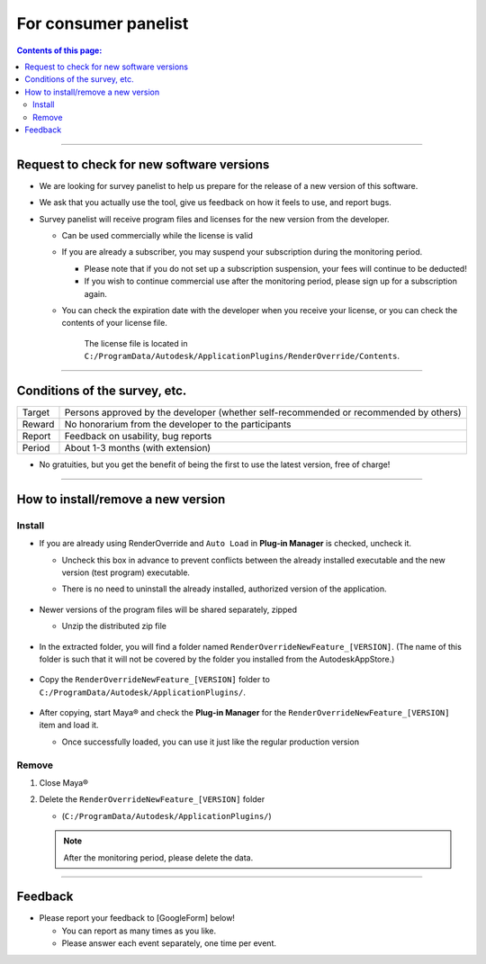 For consumer panelist
#####################


.. contents:: Contents of this page:
   :depth: 2
   :local:

++++

Request to check for new software versions
******************************************

* We are looking for survey panelist to help us prepare for the release of a new version of this software.
* We ask that you actually use the tool, give us feedback on how it feels to use, and report bugs.
* Survey panelist will receive program files and licenses for the new version from the developer.

  * Can be used commercially while the license is valid
  * If you are already a subscriber, you may suspend your subscription during the monitoring period.

    * Please note that if you do not set up a subscription suspension, your fees will continue to be deducted!
    * If you wish to continue commercial use after the monitoring period, please sign up for a subscription again.

  * You can check the expiration date with the developer when you receive your license, or you can check the contents of your license file.

    .. figure:: ../../_images/sp_licenseDate.png
       :alt: LicenseDate

       The license file is located in ``C:/ProgramData/Autodesk/ApplicationPlugins/RenderOverride/Contents``.

++++

Conditions of the survey, etc.
******************************

+--------+---------------------------------------------------------------------------------------+
| Target | Persons approved by the developer (whether self-recommended or recommended by others) |
+--------+---------------------------------------------------------------------------------------+
| Reward | No honorarium from the developer to the participants                                  |
+--------+---------------------------------------------------------------------------------------+
| Report | Feedback on usability, bug reports                                                    |
+--------+---------------------------------------------------------------------------------------+
| Period | About 1-3 months (with extension)                                                     |
+--------+---------------------------------------------------------------------------------------+

* No gratuities, but you get the benefit of being the first to use the latest version, free of charge!

++++

How to install/remove a new version
***********************************

Install
============

* If you are already using RenderOverride and ``Auto Load`` in **Plug-in Manager** is checked, uncheck it.

  * Uncheck this box in advance to prevent conflicts between the already installed executable and the new version (test program) executable.
  * There is no need to uninstall the already installed, authorized version of the application.

    .. figure:: ../../_images/sp_loadOff.png
       :alt: PluginManager

* Newer versions of the program files will be shared separately, zipped

  * Unzip the distributed zip file

  .. figure:: ../../_images/sp_zipExtract.png
     :alt: zipFile

* In the extracted folder, you will find a folder named ``RenderOverrideNewFeature_[VERSION]``. (The name of this folder is such that it will not be covered by the folder you installed from the AutodeskAppStore.)

  .. figure:: ../../_images/sp_rootFolder.png
     :alt: RootFolder

* Copy the ``RenderOverrideNewFeature_[VERSION]`` folder to ``C:/ProgramData/Autodesk/ApplicationPlugins/``.

  .. figure:: ../../_images/sp_copyRootFolder.png
     :alt: CopyRootFolder

* After copying, start Maya® and check the **Plug-in Manager** for the ``RenderOverrideNewFeature_[VERSION]`` item and load it.

  * Once successfully loaded, you can use it just like the regular production version

  .. figure:: ../../_images/sp_loadOn.png
     :alt: PluginManager



Remove
======

1. Close Maya®
2. Delete the ``RenderOverrideNewFeature_[VERSION]`` folder

   * (``C:/ProgramData/Autodesk/ApplicationPlugins/``)

   .. note::
      After the monitoring period, please delete the data.

++++

Feedback
**************

* Please report your feedback to [GoogleForm] below!

  * You can report as many times as you like.
  * Please answer each event separately, one time per event.

.. raw:: html

   <iframe src="https://docs.google.com/forms/d/e/1FAIpQLScRNiGF8OeBPQQ3PdV2iaIjc74r59tac3zuEOoFzk5ei5_uhA/viewform?embedded=true" width="640" height="400" frameborder="0" marginheight="0" marginwidth="0">読み込んでいます…</iframe>

